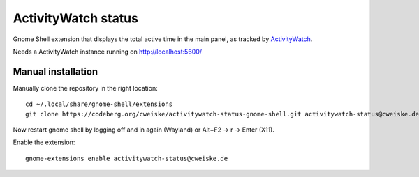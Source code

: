 ActivityWatch status
====================

Gnome Shell extension that displays the total active time in the main panel,
as tracked by ActivityWatch__.

Needs a ActivityWatch instance running on http://localhost:5600/

__ https://activitywatch.net/


Manual installation
-------------------
Manually clone the repository in the right location::

  cd ~/.local/share/gnome-shell/extensions
  git clone https://codeberg.org/cweiske/activitywatch-status-gnome-shell.git activitywatch-status@cweiske.de

Now restart gnome shell by logging off and in again (Wayland)
or Alt+F2 -> r -> Enter (X11).

Enable the extension::

  gnome-extensions enable activitywatch-status@cweiske.de
